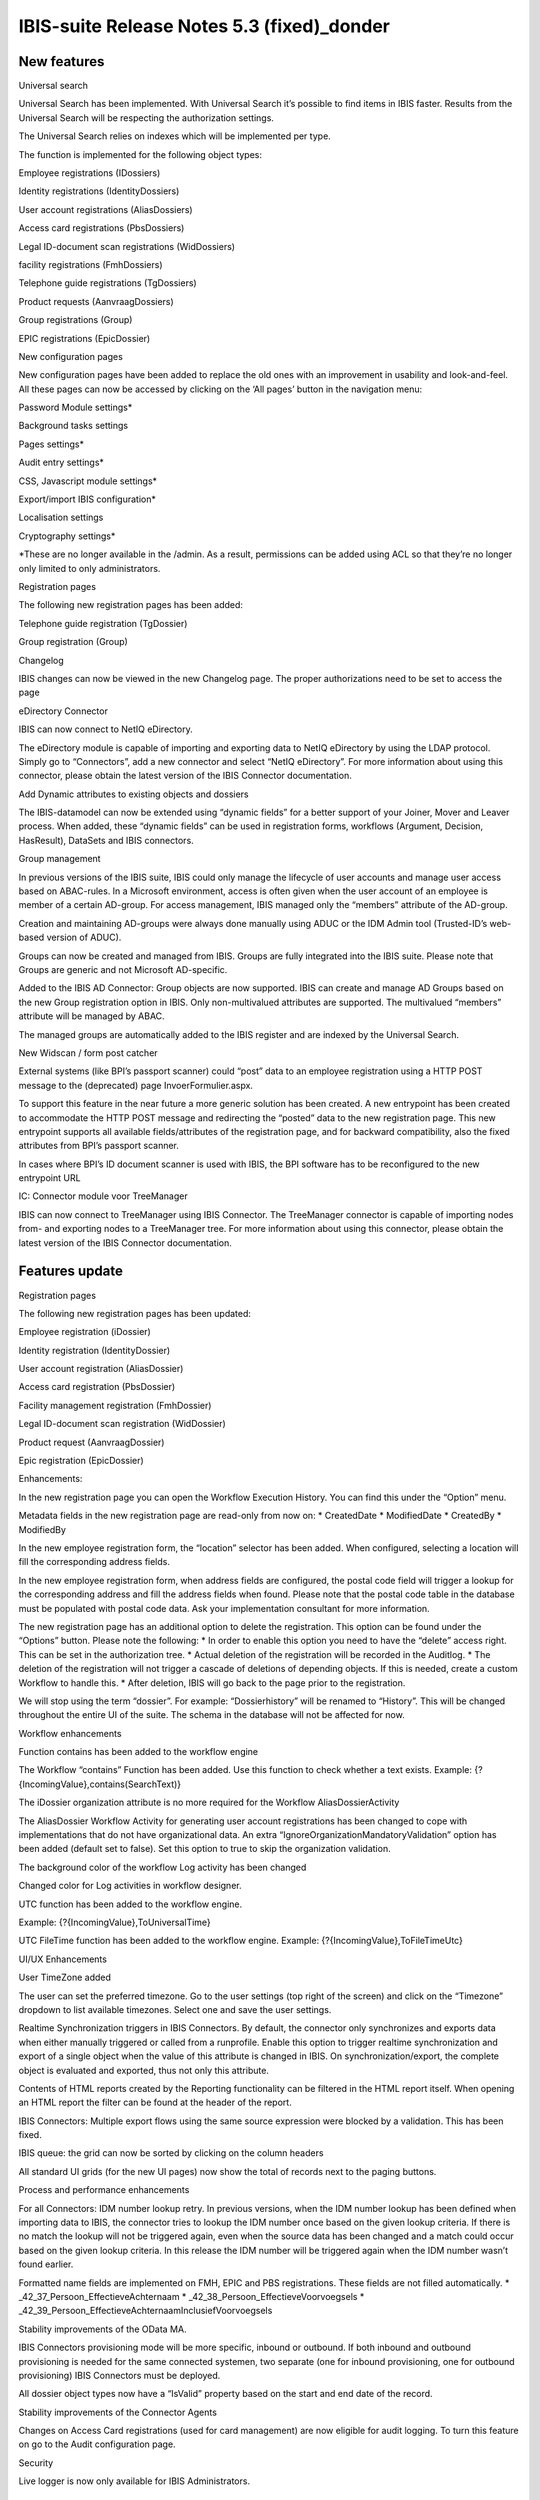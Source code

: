 IBIS-suite Release Notes 5.3 (fixed)_donder
====================================

New features
------------

.. raw:: html

   <table>

.. raw:: html

   <colgroup>

.. raw:: html

   <col style="width: 100%" />

.. raw:: html

   </colgroup>

.. raw:: html

   <thead>

.. raw:: html

   <tr class="header">

.. raw:: html

   <th>

.. raw:: html

   <h3 id="universal-search" class="unnumbered">

Universal search

.. raw:: html

   </h3>

.. raw:: html

   </th>

.. raw:: html

   </tr>

.. raw:: html

   </thead>

.. raw:: html

   <tbody>

.. raw:: html

   <tr class="odd">

.. raw:: html

   <td>

.. raw:: html

   <p>

Universal Search has been implemented. With Universal Search it’s
possible to find items in IBIS faster. Results from the Universal Search
will be respecting the authorization settings.

.. raw:: html

   </p>

.. raw:: html

   <p>

The Universal Search relies on indexes which will be implemented per
type.

.. raw:: html

   </p>

.. raw:: html

   <p>

The function is implemented for the following object types:

.. raw:: html

   </p>

.. raw:: html

   <ul>

.. raw:: html

   <li>

.. raw:: html

   <p>

Employee registrations (IDossiers)

.. raw:: html

   </p>

.. raw:: html

   </li>

.. raw:: html

   <li>

.. raw:: html

   <p>

Identity registrations (IdentityDossiers)

.. raw:: html

   </p>

.. raw:: html

   </li>

.. raw:: html

   <li>

.. raw:: html

   <p>

User account registrations (AliasDossiers)

.. raw:: html

   </p>

.. raw:: html

   </li>

.. raw:: html

   <li>

.. raw:: html

   <p>

Access card registrations (PbsDossiers)

.. raw:: html

   </p>

.. raw:: html

   </li>

.. raw:: html

   <li>

.. raw:: html

   <p>

Legal ID-document scan registrations (WidDossiers)

.. raw:: html

   </p>

.. raw:: html

   </li>

.. raw:: html

   <li>

.. raw:: html

   <p>

facility registrations (FmhDossiers)

.. raw:: html

   </p>

.. raw:: html

   </li>

.. raw:: html

   <li>

.. raw:: html

   <p>

Telephone guide registrations (TgDossiers)

.. raw:: html

   </p>

.. raw:: html

   </li>

.. raw:: html

   <li>

.. raw:: html

   <p>

Product requests (AanvraagDossiers)

.. raw:: html

   </p>

.. raw:: html

   </li>

.. raw:: html

   <li>

.. raw:: html

   <p>

Group registrations (Group)

.. raw:: html

   </p>

.. raw:: html

   </li>

.. raw:: html

   <li>

.. raw:: html

   <p>

EPIC registrations (EpicDossier)

.. raw:: html

   </p>

.. raw:: html

   </li>

.. raw:: html

   </ul>

.. raw:: html

   </td>

.. raw:: html

   </tr>

.. raw:: html

   </tbody>

.. raw:: html

   </table>

.. raw:: html

   <table>

.. raw:: html

   <colgroup>

.. raw:: html

   <col style="width: 100%" />

.. raw:: html

   </colgroup>

.. raw:: html

   <thead>

.. raw:: html

   <tr class="header">

.. raw:: html

   <th>

.. raw:: html

   <h3 id="new-configuration-pages" class="unnumbered">

New configuration pages

.. raw:: html

   </h3>

.. raw:: html

   </th>

.. raw:: html

   </tr>

.. raw:: html

   </thead>

.. raw:: html

   <tbody>

.. raw:: html

   <tr class="odd">

.. raw:: html

   <td>

.. raw:: html

   <p>

New configuration pages have been added to replace the old ones with an
improvement in usability and look-and-feel. All these pages can now be
accessed by clicking on the ‘All pages’ button in the navigation menu:

.. raw:: html

   </p>

.. raw:: html

   <ul>

.. raw:: html

   <li>

.. raw:: html

   <p>

Password Module settings\*

.. raw:: html

   </p>

.. raw:: html

   </li>

.. raw:: html

   <li>

.. raw:: html

   <p>

Background tasks settings

.. raw:: html

   </p>

.. raw:: html

   </li>

.. raw:: html

   <li>

.. raw:: html

   <p>

Pages settings\*

.. raw:: html

   </p>

.. raw:: html

   </li>

.. raw:: html

   <li>

.. raw:: html

   <p>

Audit entry settings\*

.. raw:: html

   </p>

.. raw:: html

   </li>

.. raw:: html

   <li>

.. raw:: html

   <p>

CSS, Javascript module settings\*

.. raw:: html

   </p>

.. raw:: html

   </li>

.. raw:: html

   <li>

.. raw:: html

   <p>

Export/import IBIS configuration\*

.. raw:: html

   </p>

.. raw:: html

   </li>

.. raw:: html

   <li>

.. raw:: html

   <p>

Localisation settings

.. raw:: html

   </p>

.. raw:: html

   </li>

.. raw:: html

   <li>

.. raw:: html

   <p>

Cryptography settings\*

.. raw:: html

   </p>

.. raw:: html

   </li>

.. raw:: html

   </ul>

.. raw:: html

   <p>

\*These are no longer available in the /admin. As a result, permissions
can be added using ACL so that they’re no longer only limited to only
administrators.

.. raw:: html

   </p>

.. raw:: html

   </td>

.. raw:: html

   </tr>

.. raw:: html

   </tbody>

.. raw:: html

   </table>

.. raw:: html

   <table>

.. raw:: html

   <colgroup>

.. raw:: html

   <col style="width: 100%" />

.. raw:: html

   </colgroup>

.. raw:: html

   <thead>

.. raw:: html

   <tr class="header">

.. raw:: html

   <th>

.. raw:: html

   <h3 id="registration-pages" class="unnumbered">

Registration pages

.. raw:: html

   </h3>

.. raw:: html

   </th>

.. raw:: html

   </tr>

.. raw:: html

   </thead>

.. raw:: html

   <tbody>

.. raw:: html

   <tr class="odd">

.. raw:: html

   <td>

.. raw:: html

   <p>

The following new registration pages has been added:

.. raw:: html

   </p>

.. raw:: html

   <ul>

.. raw:: html

   <li>

.. raw:: html

   <p>

Telephone guide registration (TgDossier)

.. raw:: html

   </p>

.. raw:: html

   </li>

.. raw:: html

   <li>

.. raw:: html

   <p>

Group registration (Group)

.. raw:: html

   </p>

.. raw:: html

   </li>

.. raw:: html

   </ul>

.. raw:: html

   </td>

.. raw:: html

   </tr>

.. raw:: html

   </tbody>

.. raw:: html

   </table>

.. raw:: html

   <table>

.. raw:: html

   <colgroup>

.. raw:: html

   <col style="width: 100%" />

.. raw:: html

   </colgroup>

.. raw:: html

   <thead>

.. raw:: html

   <tr class="header">

.. raw:: html

   <th>

.. raw:: html

   <h3 id="changelog" class="unnumbered">

Changelog

.. raw:: html

   </h3>

.. raw:: html

   </th>

.. raw:: html

   </tr>

.. raw:: html

   </thead>

.. raw:: html

   <tbody>

.. raw:: html

   <tr class="odd">

.. raw:: html

   <td>

IBIS changes can now be viewed in the new Changelog page. The proper
authorizations need to be set to access the page

.. raw:: html

   </td>

.. raw:: html

   </tr>

.. raw:: html

   </tbody>

.. raw:: html

   </table>

.. raw:: html

   <table>

.. raw:: html

   <colgroup>

.. raw:: html

   <col style="width: 100%" />

.. raw:: html

   </colgroup>

.. raw:: html

   <thead>

.. raw:: html

   <tr class="header">

.. raw:: html

   <th>

.. raw:: html

   <h3 id="edirectory-connector" class="unnumbered">

eDirectory Connector

.. raw:: html

   </h3>

.. raw:: html

   </th>

.. raw:: html

   </tr>

.. raw:: html

   </thead>

.. raw:: html

   <tbody>

.. raw:: html

   <tr class="odd">

.. raw:: html

   <td>

.. raw:: html

   <p>

IBIS can now connect to NetIQ eDirectory.

.. raw:: html

   </p>

.. raw:: html

   <p>

The eDirectory module is capable of importing and exporting data to
NetIQ eDirectory by using the LDAP protocol. Simply go to “Connectors”,
add a new connector and select “NetIQ eDirectory”. For more information
about using this connector, please obtain the latest version of the IBIS
Connector documentation.

.. raw:: html

   </p>

.. raw:: html

   </td>

.. raw:: html

   </tr>

.. raw:: html

   </tbody>

.. raw:: html

   </table>

.. raw:: html

   <table>

.. raw:: html

   <colgroup>

.. raw:: html

   <col style="width: 100%" />

.. raw:: html

   </colgroup>

.. raw:: html

   <thead>

.. raw:: html

   <tr class="header">

.. raw:: html

   <th>

.. raw:: html

   <h3 id="add-dynamic-attributes-to-existing-objects-and-dossiers" class="unnumbered">

Add Dynamic attributes to existing objects and dossiers

.. raw:: html

   </h3>

.. raw:: html

   </th>

.. raw:: html

   </tr>

.. raw:: html

   </thead>

.. raw:: html

   <tbody>

.. raw:: html

   <tr class="odd">

.. raw:: html

   <td>

The IBIS-datamodel can now be extended using “dynamic fields” for a
better support of your Joiner, Mover and Leaver process. When added,
these “dynamic fields” can be used in registration forms, workflows
(Argument, Decision, HasResult), DataSets and IBIS connectors.

.. raw:: html

   </td>

.. raw:: html

   </tr>

.. raw:: html

   </tbody>

.. raw:: html

   </table>

.. raw:: html

   <table>

.. raw:: html

   <colgroup>

.. raw:: html

   <col style="width: 100%" />

.. raw:: html

   </colgroup>

.. raw:: html

   <thead>

.. raw:: html

   <tr class="header">

.. raw:: html

   <th>

.. raw:: html

   <h3 id="group-management" class="unnumbered">

Group management

.. raw:: html

   </h3>

.. raw:: html

   </th>

.. raw:: html

   </tr>

.. raw:: html

   </thead>

.. raw:: html

   <tbody>

.. raw:: html

   <tr class="odd">

.. raw:: html

   <td>

.. raw:: html

   <p>

In previous versions of the IBIS suite, IBIS could only manage the
lifecycle of user accounts and manage user access based on ABAC-rules.
In a Microsoft environment, access is often given when the user account
of an employee is member of a certain AD-group. For access management,
IBIS managed only the “members” attribute of the AD-group.

.. raw:: html

   </p>

.. raw:: html

   <p>

Creation and maintaining AD-groups were always done manually using ADUC
or the IDM Admin tool (Trusted-ID’s web-based version of ADUC).

.. raw:: html

   </p>

.. raw:: html

   <p>

Groups can now be created and managed from IBIS. Groups are fully
integrated into the IBIS suite. Please note that Groups are generic and
not Microsoft AD-specific.

.. raw:: html

   </p>

.. raw:: html

   <p>

Added to the IBIS AD Connector: Group objects are now supported. IBIS
can create and manage AD Groups based on the new Group registration
option in IBIS. Only non-multivalued attributes are supported. The
multivalued “members” attribute will be managed by ABAC.

.. raw:: html

   </p>

.. raw:: html

   <p>

The managed groups are automatically added to the IBIS register and are
indexed by the Universal Search.

.. raw:: html

   </p>

.. raw:: html

   </td>

.. raw:: html

   </tr>

.. raw:: html

   </tbody>

.. raw:: html

   </table>

.. raw:: html

   <table>

.. raw:: html

   <colgroup>

.. raw:: html

   <col style="width: 100%" />

.. raw:: html

   </colgroup>

.. raw:: html

   <thead>

.. raw:: html

   <tr class="header">

.. raw:: html

   <th>

.. raw:: html

   <h3 id="new-widscan-form-post-catcher" class="unnumbered">

New Widscan / form post catcher

.. raw:: html

   </h3>

.. raw:: html

   </th>

.. raw:: html

   </tr>

.. raw:: html

   </thead>

.. raw:: html

   <tbody>

.. raw:: html

   <tr class="odd">

.. raw:: html

   <td>

.. raw:: html

   <p>

External systems (like BPI’s passport scanner) could “post” data to an
employee registration using a HTTP POST message to the (deprecated) page
InvoerFormulier.aspx.

.. raw:: html

   </p>

.. raw:: html

   <p>

To support this feature in the near future a more generic solution has
been created. A new entrypoint has been created to accommodate the HTTP
POST message and redirecting the “posted” data to the new registration
page. This new entrypoint supports all available fields/attributes of
the registration page, and for backward compatibility, also the fixed
attributes from BPI’s passport scanner.

.. raw:: html

   </p>

.. raw:: html

   <p>

In cases where BPI’s ID document scanner is used with IBIS, the BPI
software has to be reconfigured to the new entrypoint URL

.. raw:: html

   </p>

.. raw:: html

   </td>

.. raw:: html

   </tr>

.. raw:: html

   </tbody>

.. raw:: html

   </table>

.. raw:: html

   <table>

.. raw:: html

   <colgroup>

.. raw:: html

   <col style="width: 100%" />

.. raw:: html

   </colgroup>

.. raw:: html

   <thead>

.. raw:: html

   <tr class="header">

.. raw:: html

   <th>

.. raw:: html

   <h3 id="ic-connector-module-voor-treemanager" class="unnumbered">

IC: Connector module voor TreeManager

.. raw:: html

   </h3>

.. raw:: html

   </th>

.. raw:: html

   </tr>

.. raw:: html

   </thead>

.. raw:: html

   <tbody>

.. raw:: html

   <tr class="odd">

.. raw:: html

   <td>

.. raw:: html

   <p>

IBIS can now connect to TreeManager using IBIS Connector. The
TreeManager connector is capable of importing nodes from- and exporting
nodes to a TreeManager tree. For more information about using this
connector, please obtain the latest version of the IBIS Connector
documentation.

.. raw:: html

   </p>

.. raw:: html

   <p>

.. raw:: html

   </p>

.. raw:: html

   </td>

.. raw:: html

   </tr>

.. raw:: html

   </tbody>

.. raw:: html

   </table>

Features update
---------------

.. raw:: html

   <table>

.. raw:: html

   <colgroup>

.. raw:: html

   <col style="width: 100%" />

.. raw:: html

   </colgroup>

.. raw:: html

   <thead>

.. raw:: html

   <tr class="header">

.. raw:: html

   <th>

.. raw:: html

   <h3 id="registration-pages-1" class="unnumbered">

Registration pages

.. raw:: html

   </h3>

.. raw:: html

   </th>

.. raw:: html

   </tr>

.. raw:: html

   </thead>

.. raw:: html

   <tbody>

.. raw:: html

   <tr class="odd">

.. raw:: html

   <td>

.. raw:: html

   <p>

The following new registration pages has been updated:

.. raw:: html

   </p>

.. raw:: html

   <ul>

.. raw:: html

   <li>

.. raw:: html

   <p>

Employee registration (iDossier)

.. raw:: html

   </p>

.. raw:: html

   </li>

.. raw:: html

   <li>

.. raw:: html

   <p>

Identity registration (IdentityDossier)

.. raw:: html

   </p>

.. raw:: html

   </li>

.. raw:: html

   <li>

.. raw:: html

   <p>

User account registration (AliasDossier)

.. raw:: html

   </p>

.. raw:: html

   </li>

.. raw:: html

   <li>

.. raw:: html

   <p>

Access card registration (PbsDossier)

.. raw:: html

   </p>

.. raw:: html

   </li>

.. raw:: html

   <li>

.. raw:: html

   <p>

Facility management registration (FmhDossier)

.. raw:: html

   </p>

.. raw:: html

   </li>

.. raw:: html

   <li>

.. raw:: html

   <p>

Legal ID-document scan registration (WidDossier)

.. raw:: html

   </p>

.. raw:: html

   </li>

.. raw:: html

   <li>

.. raw:: html

   <p>

Product request (AanvraagDossier)

.. raw:: html

   </p>

.. raw:: html

   </li>

.. raw:: html

   <li>

.. raw:: html

   <p>

Epic registration (EpicDossier)

.. raw:: html

   </p>

.. raw:: html

   </li>

.. raw:: html

   </ul>

.. raw:: html

   <p>

Enhancements:

.. raw:: html

   </p>

.. raw:: html

   <ul>

.. raw:: html

   <li>

.. raw:: html

   <p>

In the new registration page you can open the Workflow Execution
History. You can find this under the “Option” menu.

.. raw:: html

   </p>

.. raw:: html

   </li>

.. raw:: html

   <li>

.. raw:: html

   <p>

Metadata fields in the new registration page are read-only from now on:
\* CreatedDate \* ModifiedDate \* CreatedBy \* ModifiedBy

.. raw:: html

   </p>

.. raw:: html

   </li>

.. raw:: html

   <li>

.. raw:: html

   <p>

In the new employee registration form, the “location” selector has been
added. When configured, selecting a location will fill the corresponding
address fields.

.. raw:: html

   </p>

.. raw:: html

   </li>

.. raw:: html

   <li>

.. raw:: html

   <p>

In the new employee registration form, when address fields are
configured, the postal code field will trigger a lookup for the
corresponding address and fill the address fields when found. Please
note that the postal code table in the database must be populated with
postal code data. Ask your implementation consultant for more
information.

.. raw:: html

   </p>

.. raw:: html

   </li>

.. raw:: html

   <li>

.. raw:: html

   <p>

The new registration page has an additional option to delete the
registration. This option can be found under the “Options” button.
Please note the following: \* In order to enable this option you need to
have the “delete” access right. This can be set in the authorization
tree. \* Actual deletion of the registration will be recorded in the
Auditlog. \* The deletion of the registration will not trigger a cascade
of deletions of depending objects. If this is needed, create a custom
Workflow to handle this. \* After deletion, IBIS will go back to the
page prior to the registration.

.. raw:: html

   </p>

.. raw:: html

   </li>

.. raw:: html

   <li>

.. raw:: html

   <p>

We will stop using the term “dossier”. For example: “Dossierhistory”
will be renamed to “History”. This will be changed throughout the entire
UI of the suite. The schema in the database will not be affected for
now.

.. raw:: html

   </p>

.. raw:: html

   </li>

.. raw:: html

   </ul>

.. raw:: html

   </td>

.. raw:: html

   </tr>

.. raw:: html

   </tbody>

.. raw:: html

   </table>

.. raw:: html

   <table>

.. raw:: html

   <colgroup>

.. raw:: html

   <col style="width: 100%" />

.. raw:: html

   </colgroup>

.. raw:: html

   <thead>

.. raw:: html

   <tr class="header">

.. raw:: html

   <th>

.. raw:: html

   <h3 id="workflow-enhancements" class="unnumbered">

Workflow enhancements

.. raw:: html

   </h3>

.. raw:: html

   </th>

.. raw:: html

   </tr>

.. raw:: html

   </thead>

.. raw:: html

   <tbody>

.. raw:: html

   <tr class="odd">

.. raw:: html

   <td>

.. raw:: html

   <ul>

.. raw:: html

   <li>

.. raw:: html

   <p>

Function contains has been added to the workflow engine

.. raw:: html

   </p>

.. raw:: html

   </li>

.. raw:: html

   </ul>

.. raw:: html

   <p>

The Workflow “contains” Function has been added. Use this function to
check whether a text exists. Example:
{?{IncomingValue},contains(SearchText)}

.. raw:: html

   </p>

.. raw:: html

   <ul>

.. raw:: html

   <li>

.. raw:: html

   <p>

The iDossier organization attribute is no more required for the Workflow
AliasDossierActivity

.. raw:: html

   </p>

.. raw:: html

   </li>

.. raw:: html

   </ul>

.. raw:: html

   <p>

The AliasDossier Workflow Activity for generating user account
registrations has been changed to cope with implementations that do not
have organizational data. An extra
“IgnoreOrganizationMandatoryValidation” option has been added (default
set to false). Set this option to true to skip the organization
validation.

.. raw:: html

   </p>

.. raw:: html

   <ul>

.. raw:: html

   <li>

.. raw:: html

   <p>

The background color of the workflow Log activity has been changed

.. raw:: html

   </p>

.. raw:: html

   </li>

.. raw:: html

   </ul>

.. raw:: html

   <p>

Changed color for Log activities in workflow designer.

.. raw:: html

   </p>

.. raw:: html

   <ul>

.. raw:: html

   <li>

.. raw:: html

   <p>

UTC function has been added to the workflow engine.

.. raw:: html

   </p>

.. raw:: html

   </li>

.. raw:: html

   </ul>

.. raw:: html

   <p>

Example: {?{IncomingValue},ToUniversalTime} 

.. raw:: html

   </p>

.. raw:: html

   <p>

UTC FileTime function has been added to the workflow engine. Example:
{?{IncomingValue},ToFileTimeUtc} 

.. raw:: html

   </p>

.. raw:: html

   </td>

.. raw:: html

   </tr>

.. raw:: html

   </tbody>

.. raw:: html

   </table>

.. raw:: html

   <table>

.. raw:: html

   <colgroup>

.. raw:: html

   <col style="width: 100%" />

.. raw:: html

   </colgroup>

.. raw:: html

   <thead>

.. raw:: html

   <tr class="header">

.. raw:: html

   <th>

.. raw:: html

   <h3 id="uiux-enhancements" class="unnumbered">

UI/UX Enhancements

.. raw:: html

   </h3>

.. raw:: html

   </th>

.. raw:: html

   </tr>

.. raw:: html

   </thead>

.. raw:: html

   <tbody>

.. raw:: html

   <tr class="odd">

.. raw:: html

   <td>

.. raw:: html

   <ul>

.. raw:: html

   <li>

.. raw:: html

   <p>

User TimeZone added

.. raw:: html

   </p>

.. raw:: html

   </li>

.. raw:: html

   </ul>

.. raw:: html

   <p>

The user can set the preferred timezone. Go to the user settings (top
right of the screen) and click on the “Timezone” dropdown to list
available timezones. Select one and save the user settings.

.. raw:: html

   </p>

.. raw:: html

   <ul>

.. raw:: html

   <li>

.. raw:: html

   <p>

Realtime Synchronization triggers in IBIS Connectors. By default, the
connector only synchronizes and exports data when either manually
triggered or called from a runprofile. Enable this option to trigger
realtime synchronization and export of a single object when the value of
this attribute is changed in IBIS. On synchronization/export, the
complete object is evaluated and exported, thus not only this attribute.

.. raw:: html

   </p>

.. raw:: html

   </li>

.. raw:: html

   <li>

.. raw:: html

   <p>

Contents of HTML reports created by the Reporting functionality can be
filtered in the HTML report itself. When opening an HTML report the
filter can be found at the header of the report.

.. raw:: html

   </p>

.. raw:: html

   </li>

.. raw:: html

   <li>

.. raw:: html

   <p>

IBIS Connectors: Multiple export flows using the same source expression
were blocked by a validation. This has been fixed.

.. raw:: html

   </p>

.. raw:: html

   </li>

.. raw:: html

   <li>

.. raw:: html

   <p>

IBIS queue: the grid can now be sorted by clicking on the column headers

.. raw:: html

   </p>

.. raw:: html

   </li>

.. raw:: html

   </ul>

.. raw:: html

   <p>

All standard UI grids (for the new UI pages) now show the total of
records next to the paging buttons.

.. raw:: html

   </p>

.. raw:: html

   </td>

.. raw:: html

   </tr>

.. raw:: html

   </tbody>

.. raw:: html

   </table>

.. raw:: html

   <table>

.. raw:: html

   <colgroup>

.. raw:: html

   <col style="width: 100%" />

.. raw:: html

   </colgroup>

.. raw:: html

   <thead>

.. raw:: html

   <tr class="header">

.. raw:: html

   <th>

.. raw:: html

   <h3 id="process-and-performance-enhancements" class="unnumbered">

Process and performance enhancements

.. raw:: html

   </h3>

.. raw:: html

   </th>

.. raw:: html

   </tr>

.. raw:: html

   </thead>

.. raw:: html

   <tbody>

.. raw:: html

   <tr class="odd">

.. raw:: html

   <td>

.. raw:: html

   <ul>

.. raw:: html

   <li>

.. raw:: html

   <p>

For all Connectors: IDM number lookup retry. In previous versions, when
the IDM number lookup has been defined when importing data to IBIS, the
connector tries to lookup the IDM number once based on the given lookup
criteria. If there is no match the lookup will not be triggered again,
even when the source data has been changed and a match could occur based
on the given lookup criteria. In this release the IDM number will be
triggered again when the IDM number wasn’t found earlier.

.. raw:: html

   </p>

.. raw:: html

   </li>

.. raw:: html

   <li>

.. raw:: html

   <p>

Formatted name fields are implemented on FMH, EPIC and PBS
registrations. These fields are not filled automatically. \*
\_42_37_Persoon_EffectieveAchternaam \*
\_42_38_Persoon_EffectieveVoorvoegsels \*
\_42_39_Persoon_EffectieveAchternaamInclusiefVoorvoegsels

.. raw:: html

   </p>

.. raw:: html

   </li>

.. raw:: html

   <li>

.. raw:: html

   <p>

Stability improvements of the OData MA.

.. raw:: html

   </p>

.. raw:: html

   </li>

.. raw:: html

   <li>

.. raw:: html

   <p>

IBIS Connectors provisioning mode will be more specific, inbound or
outbound. If both inbound and outbound provisioning is needed for the
same connected systemen, two separate (one for inbound provisioning, one
for outbound provisioning) IBIS Connectors must be deployed.

.. raw:: html

   </p>

.. raw:: html

   </li>

.. raw:: html

   <li>

.. raw:: html

   <p>

All dossier object types now have a “IsValid” property based on the
start and end date of the record.

.. raw:: html

   </p>

.. raw:: html

   </li>

.. raw:: html

   <li>

.. raw:: html

   <p>

Stability improvements of the Connector Agents

.. raw:: html

   </p>

.. raw:: html

   </li>

.. raw:: html

   <li>

.. raw:: html

   <p>

Changes on Access Card registrations (used for card management) are now
eligible for audit logging. To turn this feature on go to the Audit
configuration page.

.. raw:: html

   </p>

.. raw:: html

   </li>

.. raw:: html

   </ul>

.. raw:: html

   </td>

.. raw:: html

   </tr>

.. raw:: html

   </tbody>

.. raw:: html

   </table>

.. raw:: html

   <table>

.. raw:: html

   <colgroup>

.. raw:: html

   <col style="width: 100%" />

.. raw:: html

   </colgroup>

.. raw:: html

   <thead>

.. raw:: html

   <tr class="header">

.. raw:: html

   <th>

.. raw:: html

   <h3 id="security" class="unnumbered">

Security

.. raw:: html

   </h3>

.. raw:: html

   </th>

.. raw:: html

   </tr>

.. raw:: html

   </thead>

.. raw:: html

   <tbody>

.. raw:: html

   <tr class="odd">

.. raw:: html

   <td>

.. raw:: html

   <ul>

.. raw:: html

   <li>

.. raw:: html

   <p>

Live logger is now only available for IBIS Administrators.

.. raw:: html

   </p>

.. raw:: html

   </li>

.. raw:: html

   </ul>

.. raw:: html

   </td>

.. raw:: html

   </tr>

.. raw:: html

   </tbody>

.. raw:: html

   </table>

Bugfixes
--------

.. raw:: html

   <table>

.. raw:: html

   <colgroup>

.. raw:: html

   <col style="width: 12%" />

.. raw:: html

   <col style="width: 87%" />

.. raw:: html

   </colgroup>

.. raw:: html

   <thead>

.. raw:: html

   <tr class="header">

.. raw:: html

   <th>

Referentie

.. raw:: html

   </th>

.. raw:: html

   <th>

Bug fix

.. raw:: html

   </th>

.. raw:: html

   </tr>

.. raw:: html

   </thead>

.. raw:: html

   <tbody>

.. raw:: html

   <tr class="odd">

.. raw:: html

   <td>

11125

.. raw:: html

   </td>

.. raw:: html

   <td>

When deploying a new IBIS suite where schema names are used, the
reference to the IBIS log table (found in General Settings) should also
use the schema name.

.. raw:: html

   </td>

.. raw:: html

   </tr>

.. raw:: html

   <tr class="even">

.. raw:: html

   <td>

11505

.. raw:: html

   </td>

.. raw:: html

   <td>

Fixed an issue in the SysInputFieldCleaner cleanup task

.. raw:: html

   </td>

.. raw:: html

   </tr>

.. raw:: html

   <tr class="odd">

.. raw:: html

   <td>

11535

.. raw:: html

   </td>

.. raw:: html

   <td>

Fixed an issue where sending the loginid back to Youforce did not work
properly in the Youforce connector

.. raw:: html

   </td>

.. raw:: html

   </tr>

.. raw:: html

   <tr class="even">

.. raw:: html

   <td>

11568

.. raw:: html

   </td>

.. raw:: html

   <td>

After ACL Sync do a refresh of the settings and the cache

.. raw:: html

   </td>

.. raw:: html

   </tr>

.. raw:: html

   <tr class="odd">

.. raw:: html

   <td>

11607

.. raw:: html

   </td>

.. raw:: html

   <td>

Removed the name “Dossier” from “All Pages”

.. raw:: html

   </td>

.. raw:: html

   </tr>

.. raw:: html

   <tr class="even">

.. raw:: html

   <td>

11642

.. raw:: html

   </td>

.. raw:: html

   <td>

Fixed an issue where Addtime function would not work properly with max
datetime 31-12-9999

.. raw:: html

   </td>

.. raw:: html

   </tr>

.. raw:: html

   <tr class="odd">

.. raw:: html

   <td>

11643

.. raw:: html

   </td>

.. raw:: html

   <td>

Fixed an issue where ‘Startdate’ and ‘Needed until’ from dependent
products had different values in applicationdossiers

.. raw:: html

   </td>

.. raw:: html

   </tr>

.. raw:: html

   <tr class="even">

.. raw:: html

   <td>

11645

.. raw:: html

   </td>

.. raw:: html

   <td>

Fixed an issue in the DecisionActivity for a nullable DateTime error

.. raw:: html

   </td>

.. raw:: html

   </tr>

.. raw:: html

   <tr class="odd">

.. raw:: html

   <td>

11646

.. raw:: html

   </td>

.. raw:: html

   <td>

Fixed an issue where the Run Profiles order were not saved correctly

.. raw:: html

   </td>

.. raw:: html

   </tr>

.. raw:: html

   <tr class="even">

.. raw:: html

   <td>

11667

.. raw:: html

   </td>

.. raw:: html

   <td>

Fixed an issue where FillLocationFromTreeManager would not properly
delete locations

.. raw:: html

   </td>

.. raw:: html

   </tr>

.. raw:: html

   <tr class="odd">

.. raw:: html

   <td>

11714

.. raw:: html

   </td>

.. raw:: html

   <td>

Fixed an issue where a casting error would occur when running a
connector sequence DI+S+E+S

.. raw:: html

   </td>

.. raw:: html

   </tr>

.. raw:: html

   </tbody>

.. raw:: html

   </table>

